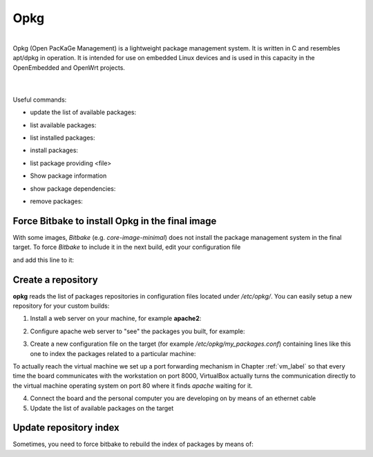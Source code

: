 Opkg
====

.. image:: _static/opkg.png
   :align: left

| 
| Opkg (Open PacKaGe Management) is a lightweight package management system. It is written in C and resembles apt/dpkg in operation. It is intended for use on embedded Linux devices and is used in this capacity in the OpenEmbedded and OpenWrt projects. 
| 
|

Useful commands:

- update the list of available packages:

.. raw:: html

 <div>
 <div><b class="admonition-board">&nbsp;&nbsp;Board&nbsp;&nbsp;</b>&nbsp;&nbsp;<a style="float: right;" href="javascript:select_text( 'opkg_rst-board-211' );">select</a></div>
 <pre class="line-numbers pre-replacer" data-start="1"><code id="opkg_rst-board-211" class="language-markup">opkg update</code></pre>
 <script src="_static/prism.js"></script>
 <script src="_static/select_text.js"></script>
 </div>

- list available packages:

.. raw:: html

 <div>
 <div><b class="admonition-board">&nbsp;&nbsp;Board&nbsp;&nbsp;</b>&nbsp;&nbsp;<a style="float: right;" href="javascript:select_text( 'opkg_rst-board-212' );">select</a></div>
 <pre class="line-numbers pre-replacer" data-start="1"><code id="opkg_rst-board-212" class="language-markup">opkg list</code></pre>
 <script src="_static/prism.js"></script>
 <script src="_static/select_text.js"></script>
 </div>

- list installed packages:

.. raw:: html

 <div>
 <div><b class="admonition-board">&nbsp;&nbsp;Board&nbsp;&nbsp;</b>&nbsp;&nbsp;<a style="float: right;" href="javascript:select_text( 'opkg_rst-board-213' );">select</a></div>
 <pre class="line-numbers pre-replacer" data-start="1"><code id="opkg_rst-board-213" class="language-markup">opkg list-installed</code></pre>
 <script src="_static/prism.js"></script>
 <script src="_static/select_text.js"></script>
 </div>

- install packages:

.. raw:: html

 <div>
 <div><b class="admonition-board">&nbsp;&nbsp;Board&nbsp;&nbsp;</b>&nbsp;&nbsp;<a style="float: right;" href="javascript:select_text( 'opkg_rst-board-214' );">select</a></div>
 <pre class="line-numbers pre-replacer" data-start="1"><code id="opkg_rst-board-214" class="language-markup">opkg install &lt;package 1&gt; &lt;package 2&gt; ... &lt;package n&gt;</code></pre>
 <script src="_static/prism.js"></script>
 <script src="_static/select_text.js"></script>
 </div>

- list package providing <file>

.. raw:: html

 <div>
 <div><b class="admonition-board">&nbsp;&nbsp;Board&nbsp;&nbsp;</b>&nbsp;&nbsp;<a style="float: right;" href="javascript:select_text( 'opkg_rst-board-215' );">select</a></div>
 <pre class="line-numbers pre-replacer" data-start="1"><code id="opkg_rst-board-215" class="language-markup">opkg search &lt;file&gt;</code></pre>
 <script src="_static/prism.js"></script>
 <script src="_static/select_text.js"></script>
 </div>

- Show package information

.. raw:: html

 <div>
 <div><b class="admonition-board">&nbsp;&nbsp;Board&nbsp;&nbsp;</b>&nbsp;&nbsp;<a style="float: right;" href="javascript:select_text( 'opkg_rst-board-216' );">select</a></div>
 <pre class="line-numbers pre-replacer" data-start="1"><code id="opkg_rst-board-216" class="language-markup">opkg info &lt;package&gt;</code></pre>
 <script src="_static/prism.js"></script>
 <script src="_static/select_text.js"></script>
 </div>

- show package dependencies:

.. raw:: html

 <div>
 <div><b class="admonition-board">&nbsp;&nbsp;Board&nbsp;&nbsp;</b>&nbsp;&nbsp;<a style="float: right;" href="javascript:select_text( 'opkg_rst-board-217' );">select</a></div>
 <pre class="line-numbers pre-replacer" data-start="1"><code id="opkg_rst-board-217" class="language-markup">opkg whatdepends &lt;package&gt;</code></pre>
 <script src="_static/prism.js"></script>
 <script src="_static/select_text.js"></script>
 </div>

- remove packages:

.. raw:: html

 <div>
 <div><b class="admonition-board">&nbsp;&nbsp;Board&nbsp;&nbsp;</b>&nbsp;&nbsp;<a style="float: right;" href="javascript:select_text( 'opkg_rst-board-218' );">select</a></div>
 <pre class="line-numbers pre-replacer" data-start="1"><code id="opkg_rst-board-218" class="language-markup">opkg remove &lt;package 1&gt; &lt;package 2&gt; ... &lt;package n&gt;</code></pre>
 <script src="_static/prism.js"></script>
 <script src="_static/select_text.js"></script>
 </div>

Force Bitbake to install Opkg in the final image
------------------------------------------------

With some images, *Bitbake* (e.g. *core-image-minimal*) does not install the package management system in the final target.
To force *Bitbake* to include it in the next build, edit your configuration file

.. raw:: html

 <div>
 <div><b class="admonition-host">&nbsp;&nbsp;Host&nbsp;&nbsp;</b>&nbsp;&nbsp;<a style="float: right;" href="javascript:select_text( 'opkg_rst-host-11' );">select</a></div>
 <pre class="line-numbers pre-replacer" data-start="1"><code id="opkg_rst-host-11" class="language-markup">/home/architech/architech_sdk/architech/hachiko-tiny/yocto/build/conf/local.conf</code></pre>
 <script src="_static/prism.js"></script>
 <script src="_static/select_text.js"></script>
 </div>

and add this line to it:

.. raw:: html

 <div>
 <div><b class="admonition-host">&nbsp;&nbsp;Host&nbsp;&nbsp;</b>&nbsp;&nbsp;<a style="float: right;" href="javascript:select_text( 'opkg_rst-host-12' );">select</a></div>
 <pre class="line-numbers pre-replacer" data-start="1"><code id="opkg_rst-host-12" class="language-markup">IMAGE_FEATURES_append = " package-management"</code></pre>
 <script src="_static/prism.js"></script>
 <script src="_static/select_text.js"></script>
 </div>


Create a repository
-------------------

**opkg** reads the list of packages repositories in configuration files located under */etc/opkg/*. 
You can easily setup a new repository for your custom builds:

1) Install a web server on your machine, for example **apache2**:

.. raw:: html

 <div>
 <div><b class="admonition-host">&nbsp;&nbsp;Host&nbsp;&nbsp;</b>&nbsp;&nbsp;<a style="float: right;" href="javascript:select_text( 'opkg_rst-host-13' );">select</a></div>
 <pre class="line-numbers pre-replacer" data-start="1"><code id="opkg_rst-host-13" class="language-markup">sudo apt-get install apache2</code></pre>
 <script src="_static/prism.js"></script>
 <script src="_static/select_text.js"></script>
 </div>

2) Configure apache web server to "see" the packages you built, for example:

.. raw:: html

 <div>
 <div><b class="admonition-host">&nbsp;&nbsp;Host&nbsp;&nbsp;</b>&nbsp;&nbsp;<a style="float: right;" href="javascript:select_text( 'opkg_rst-host-14' );">select</a></div>
 <pre class="line-numbers pre-replacer" data-start="1"><code id="opkg_rst-host-14" class="language-markup">sudo ln -s /home/architech/architech_sdk/architech/hachiko-tiny/yocto/build/tmp/deploy/ipk/ /var/www/hachiko-tiny-ipk</code></pre>
 <script src="_static/prism.js"></script>
 <script src="_static/select_text.js"></script>
 </div>

3) Create a new configuration file on the target (for example */etc/opkg/my_packages.conf*) containing lines like this one to index the packages related to a particular machine:

.. raw:: html

 <div>
 <div><b class="admonition-board">&nbsp;&nbsp;Board&nbsp;&nbsp;</b>&nbsp;&nbsp;<a style="float: right;" href="javascript:select_text( 'opkg_rst-board-219' );">select</a></div>
 <pre class="line-numbers pre-replacer" data-start="1"><code id="opkg_rst-board-219" class="language-markup">src/gz hachiko http://192.168.0.100:8000/hachiko-tiny-ipk/hachiko</code></pre>
 <script src="_static/prism.js"></script>
 <script src="_static/select_text.js"></script>
 </div>

To actually reach the virtual machine we set up a port forwarding mechanism in Chapter :ref:`vm_label` so that every time the board communicates with the workstation on port 8000, VirtualBox actually turns the communication directly to the virtual machine operating system on port 80 where it finds *apache* waiting for it.

4) Connect the board and the personal computer you are developing on by means of an ethernet cable

5) Update the list of available packages on the target

.. raw:: html

 <div>
 <div><b class="admonition-board">&nbsp;&nbsp;Board&nbsp;&nbsp;</b>&nbsp;&nbsp;<a style="float: right;" href="javascript:select_text( 'opkg_rst-board-2110' );">select</a></div>
 <pre class="line-numbers pre-replacer" data-start="1"><code id="opkg_rst-board-2110" class="language-markup">opkg update</code></pre>
 <script src="_static/prism.js"></script>
 <script src="_static/select_text.js"></script>
 </div>

Update repository index
-----------------------

Sometimes, you need to force bitbake to rebuild the index of packages by means of:

.. raw:: html

 <div>
 <div><b class="admonition-host">&nbsp;&nbsp;Host&nbsp;&nbsp;</b>&nbsp;&nbsp;<a style="float: right;" href="javascript:select_text( 'opkg_rst-host-15' );">select</a></div>
 <pre class="line-numbers pre-replacer" data-start="1"><code id="opkg_rst-host-15" class="language-markup">bitbake package-index</code></pre>
 <script src="_static/prism.js"></script>
 <script src="_static/select_text.js"></script>
 </div>